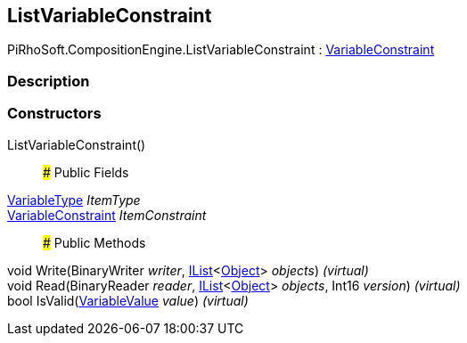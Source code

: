 [#reference/list-variable-constraint]

## ListVariableConstraint

PiRhoSoft.CompositionEngine.ListVariableConstraint : <<reference/variable-constraint.html,VariableConstraint>>

### Description

### Constructors

ListVariableConstraint()::

### Public Fields

<<reference/variable-type.html,VariableType>> _ItemType_::

<<reference/variable-constraint.html,VariableConstraint>> _ItemConstraint_::

### Public Methods

void Write(BinaryWriter _writer_, https://docs.microsoft.com/en-us/dotnet/api/System.Collections.Generic.IList-1[IList^]<https://docs.unity3d.com/ScriptReference/Object.html[Object^]> _objects_) _(virtual)_::

void Read(BinaryReader _reader_, https://docs.microsoft.com/en-us/dotnet/api/System.Collections.Generic.IList-1[IList^]<https://docs.unity3d.com/ScriptReference/Object.html[Object^]> _objects_, Int16 _version_) _(virtual)_::

bool IsValid(<<reference/variable-value.html,VariableValue>> _value_) _(virtual)_::